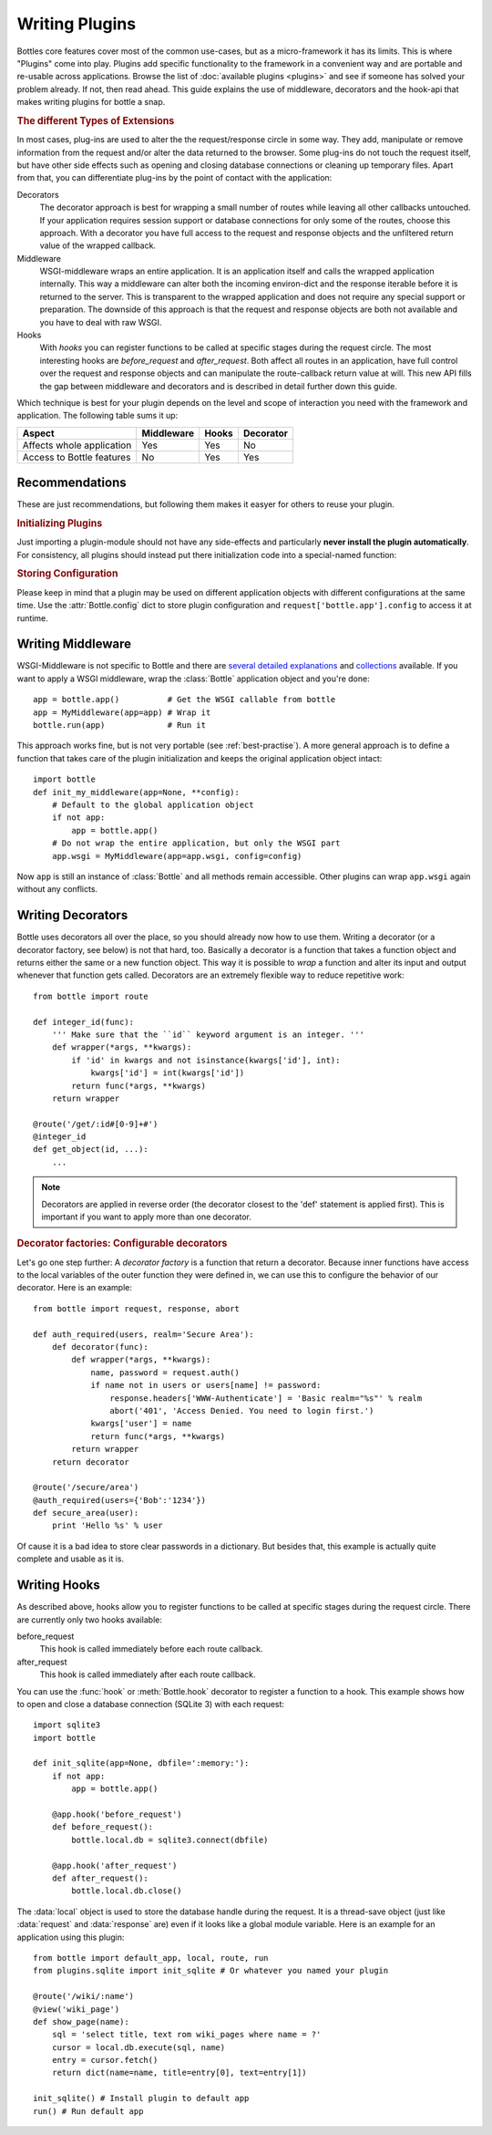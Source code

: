 .. module:: bottle

================
Writing Plugins
================

Bottles core features cover most of the common use-cases, but as a micro-framework it has its limits. This is where "Plugins" come into play. Plugins add specific functionality to the framework in a convenient way and are portable and re-usable across applications. Browse the list of :doc:`available plugins <plugins>` and see if someone has solved your problem already. If not, then read ahead. This guide explains the use of middleware, decorators and the hook-api that makes writing plugins for bottle a snap.

.. rubric:: The different Types of Extensions

In most cases, plug-ins are used to alter the the request/response circle in some way. They add, manipulate or remove information from the request and/or alter the data returned to the browser. Some plug-ins do not touch the request itself, but have other side effects such as opening and closing database connections or cleaning up temporary files. Apart from that, you can differentiate plug-ins by the point of contact with the application:

Decorators
    The decorator approach is best for wrapping a small number of routes while leaving all other callbacks untouched. If your application requires session support or database connections for only some of the routes, choose this approach. With a decorator you have full access to the request and response objects and the unfiltered return value of the wrapped callback.

Middleware
    WSGI-middleware wraps an entire application. It is an application itself and calls the wrapped application internally. This way a middleware can alter both the incoming environ-dict and the response iterable before it is returned to the server. This is transparent to the wrapped application and does not require any special support or preparation. The downside of this approach is that the request and response objects are both not available and you have to deal with raw WSGI.

Hooks
    .. versionadded:: 0.9
    With `hooks` you can register functions to be called at specific stages during the request circle. The most interesting hooks are `before_request` and `after_request`. Both affect all routes in an application, have full control over the request and response objects and can manipulate the route-callback return value at will. This new API fills the gap between middleware and decorators and is described in detail further down this guide.

Which technique is best for your plugin depends on the level and scope of interaction you need with the framework and application. The following table sums it up:

==========================  ========== ===== =========
Aspect                      Middleware Hooks Decorator
==========================  ========== ===== =========
Affects whole application   Yes        Yes   No
Access to Bottle features   No         Yes   Yes
==========================  ========== ===== =========


.. _best-practise:

Recommendations
==============================

These are just recommendations, but following them makes it easyer for others to reuse your plugin.

.. rubric:: Initializing Plugins

Just importing a plugin-module should not have any side-effects and particularly **never install the plugin automatically**. For consistency, all plugins should instead put there initialization code into a special-named function:

.. function:: init_plugin_name(app=None, **config)

    Initialisation-functions start with ``init_`` and take a :class:`Bottle` application object as their first optional argument. If the `app`-argument is empty, the plugin should default to :func:`default_app`.

.. rubric:: Storing Configuration

Please keep in mind that a plugin may be used on different application objects with different configurations at the same time. Use the :attr:`Bottle.config` dict to store plugin configuration and ``request['bottle.app'].config`` to access it at runtime.


Writing Middleware
==================

WSGI-Middleware is not specific to Bottle and there are `several <http://www.python.org/dev/peps/pep-0333/#middleware-components-that-play-both-sides>`_ `detailed <http://www.rufuspollock.org/2006/09/28/wsgi-middleware/>`_ `explanations <http://pylonshq.com/docs/en/0.9.7/concepts/#wsgi-middleware>`_ and `collections <http://wsgi.org/wsgi/Middleware_and_Utilities>`_ available. If you want to apply a WSGI middleware, wrap the :class:`Bottle` application object and you're done::

    app = bottle.app()          # Get the WSGI callable from bottle
    app = MyMiddleware(app=app) # Wrap it
    bottle.run(app)             # Run it

This approach works fine, but is not very portable (see :ref:`best-practise`). A more general approach is to define a function that takes care of the plugin initialization and keeps the original application object intact::

    import bottle
    def init_my_middleware(app=None, **config):
        # Default to the global application object
        if not app:
            app = bottle.app()
        # Do not wrap the entire application, but only the WSGI part
        app.wsgi = MyMiddleware(app=app.wsgi, config=config)

Now ``app`` is still an instance of :class:`Bottle` and all methods remain accessible. Other plugins can wrap ``app.wsgi`` again without any conflicts.

Writing Decorators
==================

Bottle uses decorators all over the place, so you should already now how to use them. Writing a decorator (or a decorator factory, see below) is not that hard, too. Basically a decorator is a function that takes a function object and returns either the same or a new function object. This way it is possible to `wrap` a function and alter its input and output whenever that function gets called. Decorators are an extremely flexible way to reduce repetitive work::

  from bottle import route

  def integer_id(func):
      ''' Make sure that the ``id`` keyword argument is an integer. '''
      def wrapper(*args, **kwargs):
          if 'id' in kwargs and not isinstance(kwargs['id'], int):
              kwargs['id'] = int(kwargs['id'])
          return func(*args, **kwargs)
      return wrapper
  
  @route('/get/:id#[0-9]+#')
  @integer_id
  def get_object(id, ...):
      ...

.. note::
    Decorators are applied in reverse order (the decorator closest to the 'def' statement is applied first). This is important if you want to apply more than one decorator.

.. rubric:: Decorator factories: Configurable decorators

Let's go one step further: A `decorator factory` is a function that return a decorator. Because inner functions have access to the local variables of the outer function they were defined in, we can use this to configure the behavior of our decorator. Here is an example::

  from bottle import request, response, abort

  def auth_required(users, realm='Secure Area'):
      def decorator(func):
          def wrapper(*args, **kwargs):
              name, password = request.auth()
              if name not in users or users[name] != password:
                  response.headers['WWW-Authenticate'] = 'Basic realm="%s"' % realm
                  abort('401', 'Access Denied. You need to login first.')
              kwargs['user'] = name
              return func(*args, **kwargs)
          return wrapper
      return decorator

  @route('/secure/area')
  @auth_required(users={'Bob':'1234'})
  def secure_area(user):
      print 'Hello %s' % user

Of cause it is a bad idea to store clear passwords in a dictionary. But besides that, this example is actually quite complete and usable as it is. 

Writing Hooks
================

.. versionadded:: 0.9
As described above, hooks allow you to register functions to be called at specific stages during the request circle. There are currently only two hooks available:

before_request
    This hook is called immediately before each route callback.

after_request
    This hook is called immediately after each route callback.

You can use the :func:`hook` or :meth:`Bottle.hook` decorator to register a function to a hook. This example shows how to open and close a database connection (SQLite 3) with each request::


    import sqlite3
    import bottle

    def init_sqlite(app=None, dbfile=':memory:'):
        if not app:
            app = bottle.app()

        @app.hook('before_request')
        def before_request():
            bottle.local.db = sqlite3.connect(dbfile)

        @app.hook('after_request')
        def after_request():
            bottle.local.db.close()

The :data:`local` object is used to store the database handle during the request. It is a thread-save object (just like :data:`request` and :data:`response` are) even if it looks like a global module variable. Here is an example for an application using this plugin::

    from bottle import default_app, local, route, run
    from plugins.sqlite import init_sqlite # Or whatever you named your plugin
    
    @route('/wiki/:name')
    @view('wiki_page')
    def show_page(name):
        sql = 'select title, text rom wiki_pages where name = ?'
        cursor = local.db.execute(sql, name)
        entry = cursor.fetch()
        return dict(name=name, title=entry[0], text=entry[1])

    init_sqlite() # Install plugin to default app
    run() # Run default app

